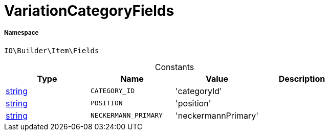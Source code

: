:table-caption!:
:example-caption!:
:source-highlighter: prettify
:sectids!:
[[io__variationcategoryfields]]
= VariationCategoryFields





===== Namespace

`IO\Builder\Item\Fields`




.Constants
|===
|Type |Name |Value |Description

|link:http://php.net/string[string^]
a|`CATEGORY_ID`
|'categoryId'
|
|link:http://php.net/string[string^]
a|`POSITION`
|'position'
|
|link:http://php.net/string[string^]
a|`NECKERMANN_PRIMARY`
|'neckermannPrimary'
|
|===



